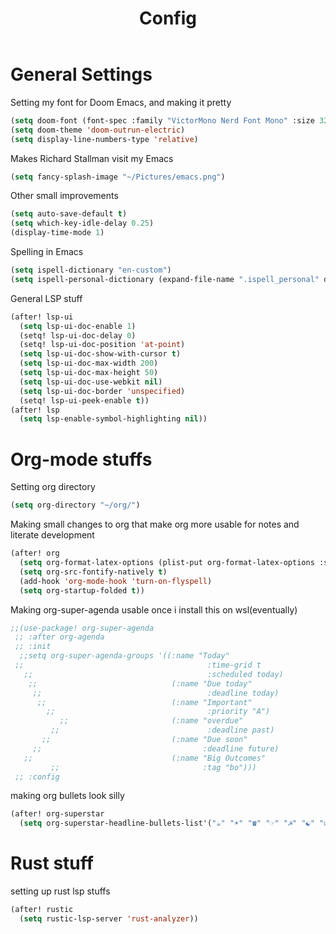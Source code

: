 #+TITLE: Config
* General Settings
Setting my font for Doom Emacs, and making it pretty
#+begin_src emacs-lisp
  (setq doom-font (font-spec :family "VictorMono Nerd Font Mono" :size 32))
  (setq doom-theme 'doom-outrun-electric)
  (setq display-line-numbers-type 'relative)
#+end_src

Makes Richard Stallman visit my Emacs
#+begin_src emacs-lisp
(setq fancy-splash-image "~/Pictures/emacs.png")
#+end_src

Other small improvements
#+begin_src emacs-lisp
(setq auto-save-default t)
(setq which-key-idle-delay 0.25)
(display-time-mode 1)
#+end_src

Spelling in Emacs
#+begin_src emacs-lisp
(setq ispell-dictionary "en-custom")
(setq ispell-personal-dictionary (expand-file-name ".ispell_personal" doom-private-dir))
#+end_src

General LSP stuff
#+begin_src emacs-lisp
(after! lsp-ui
  (setq lsp-ui-doc-enable 1)
  (setq! lsp-ui-doc-delay 0)
  (setq! lsp-ui-doc-position 'at-point)
  (setq lsp-ui-doc-show-with-cursor t)
  (setq lsp-ui-doc-max-width 200)
  (setq lsp-ui-doc-max-height 50)
  (setq lsp-ui-doc-use-webkit nil)
  (setq lsp-ui-doc-border 'unspecified)
  (setq! lsp-ui-peek-enable t))
(after! lsp
  (setq lsp-enable-symbol-highlighting nil))

#+end_src
* Org-mode stuffs
Setting org directory
#+begin_src emacs-lisp
(setq org-directory "~/org/")
#+end_src

Making small changes to org that make org more usable for notes and literate development
#+begin_src emacs-lisp
(after! org
  (setq org-format-latex-options (plist-put org-format-latex-options :scale 2.0))
  (setq org-src-fontify-natively t)
  (add-hook 'org-mode-hook 'turn-on-flyspell)
  (setq org-startup-folded t))
#+end_src

Making org-super-agenda usable once i install this on wsl(eventually)
#+begin_src emacs-lisp
;;(use-package! org-super-agenda
 ;; :after org-agenda
 ;; :init
  ;;setq org-super-agenda-groups '((:name "Today"
 ;;                                         :time-grid t
   ;;                                       :scheduled today)
    ;;                              (:name "Due today"
     ;;                                     :deadline today)
      ;;                            (:name "Important"
        ;;                                  :priority "A")
           ;;                       (:name "overdue"
         ;;                                 :deadline past)
       ;;                           (:name "Due soon"
     ;;                                    :deadline future)
   ;;                               (:name "Big Outcomes"
         ;;                                :tag "bo")))
 ;; :config
#+end_src

making org bullets look silly
#+begin_src emacs-lisp
(after! org-superstar
  (setq org-superstar-headline-bullets-list'("☕" "☀" "☎" "☞" "☭" "☯" "☮") org-superstar-prettify-item-bullets t))

#+end_src

* Rust stuff
setting up rust lsp stuffs
#+begin_src emacs-lisp
(after! rustic
  (setq rustic-lsp-server 'rust-analyzer))
#+end_src
